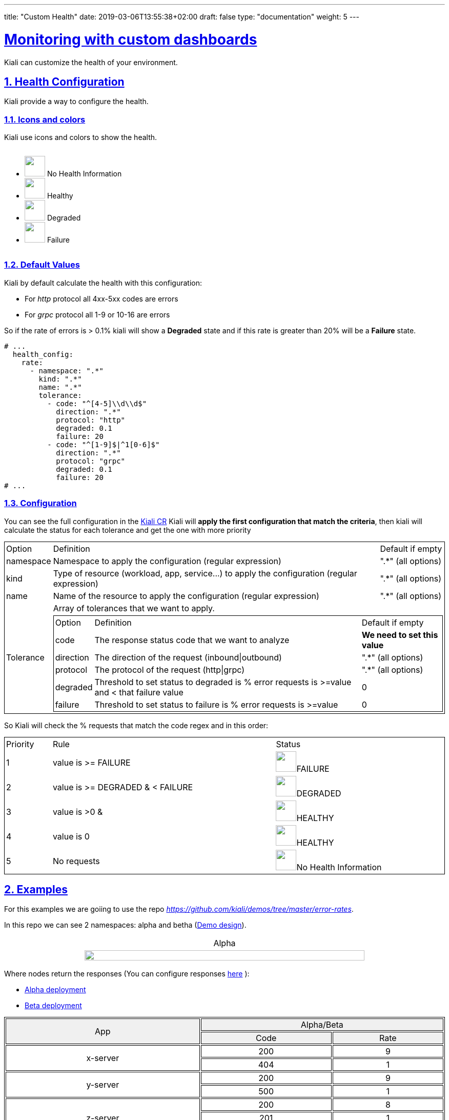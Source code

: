 ---
title: "Custom Health"
date: 2019-03-06T13:55:38+02:00
draft: false
type: "documentation"
weight: 5
---

:linkattrs:
:sectlinks:

= Monitoring with custom dashboards
:sectnums:
:toc: left
toc::[]
:toc-title: Custom Health
:keywords: Kiali Documentation Health
:icons: font
:imagesdir: /images/documentation/health-configuration/

Kiali can customize the health of your environment.

== Health Configuration

Kiali provide a way to configure the health.

=== Icons and colors

Kiali use icons and colors to show the health.

++++
<div style="display: flex;">
<ul>
<li>
 <img src="/images/documentation/health-configuration/no_health.png" style="width: 40px;height: 40px" /> No Health Information
</li>
<li>
 <img src="/images/documentation/health-configuration/healthy.png" style="width: 40px;height: 40px" /> Healthy
</li>
<li>
 <img src="/images/documentation/health-configuration/degraded.png" style="width: 40px;height: 40px" /> Degraded
</li>
<li>
 <img src="/images/documentation/health-configuration/failure.png" style="width: 40px;height: 40px" /> Failure
</li>
</ul>
  </div>
++++

=== Default Values

Kiali by default calculate the health with this configuration:

* For _http_ protocol all 4xx-5xx codes are errors
* For _grpc_ protocol all 1-9 or 10-16 are errors

So if the rate of errors is > 0.1% kiali will show a *Degraded* state and if this rate is greater than 20% will be a *Failure* state.

```yaml
# ...
  health_config:
    rate:
      - namespace: ".*"
        kind: ".*"
        name: ".*"
        tolerance:
          - code: "^[4-5]\\d\\d$"
            direction: ".*"
            protocol: "http"
            degraded: 0.1
            failure: 20
          - code: "^[1-9]$|^1[0-6]$"
            direction: ".*"
            protocol: "grpc"
            degraded: 0.1
            failure: 20
# ...
```

=== Configuration

You can see the full configuration in the link:https://github.com/kiali/kiali-operator/blob/master/deploy/kiali/kiali_cr.yaml[Kiali CR]
Kiali will *apply the first configuration that match the criteria*, then kiali will calculate the status for each tolerance and get the one with more priority


++++
<table style="width: 100%; border: 1px solid black">
<tr style="width: 100%; border: 1px solid black"><td>Option</td><td>Definition</td><td>Default if empty</td>
<tr style="width: 100%; border: 1px solid black">
<td>namespace</td><td>Namespace to apply the configuration (regular expression)</td><td>".*" (all options)</td>
</tr>
<tr style="width: 100%; border: 1px solid black">
<td>kind</td><td>Type of resource (workload, app, service...) to apply the configuration (regular expression)</td><td>".*" (all options)</td>
</tr>
<tr style="width: 100%; border: 1px solid black">
<td>name</td><td>Name of the resource to apply the configuration (regular expression)</td><td>".*" (all options)</td>
</tr>
<tr>
<td rowspan="2">Tolerance</td><td colspan="2">Array of tolerances that we want to apply.</td>
</tr>
<tr>
<td colspan="2">
 <table style="width: 100%; border: 1px solid black" >
    <tr style="width: 100%; border: 1px solid black">
        <td> Option </td>
        <td> Definition </td>
        <td>Default if empty</td>
    </tr>
    <tr>
      <td>code</td>
      <td>The response status code that we want to analyze</td>
      <td><strong>We need to set this value</strong></td>
    </tr>
    <tr>
      <td>direction</td>
      <td>The direction of the request (inbound|outbound)</td>
      <td>".*" (all options)</td>
    </tr>
    <tr>
      <td>protocol</td>
      <td>The protocol of the request (http|grpc)</td>
      <td>".*" (all options)</td>
    </tr>
    <tr>
      <td>degraded</td>
      <td>Threshold to set status to degraded is % error requests is >=value and < that failure value</td>
      <td>0</td>
    </tr>
    <tr>
      <td>failure</td>
      <td>Threshold to set status to failure is % error requests is >=value</td>
      <td>0</td>
    </tr>
 </table>
</td>
</tr>
</table>
++++

So Kiali will check the % requests that match the code regex and in this order:

++++
 <table style="width: 100%; border: 1px solid black" >
    <tr>
        <td> Priority </td>
        <td> Rule </td>
        <td>Status</td>
    </tr>
    <tr>
      <td>1</td>
      <td>value is >= FAILURE</td>
      <td><img src="/images/documentation/health-configuration/failure.png" style="width: 40px;height: 40px" />FAILURE</td>
    </tr>
    <tr>
      <td>2</td>
      <td>value is >= DEGRADED  & < FAILURE</td>
      <td><img src="/images/documentation/health-configuration/degraded.png" style="width: 40px;height: 40px" />DEGRADED</td>
    </tr>
    <tr>
      <td>3</td>
      <td>value is >0 & <DEGRADED</td>
      <td><img src="/images/documentation/health-configuration/healthy.png" style="width: 40px;height: 40px" />HEALTHY</td>
    </tr>
    <tr>
      <td>4</td>
      <td>value is 0</td>
      <td><img src="/images/documentation/health-configuration/healthy.png" style="width: 40px;height: 40px" />HEALTHY</td>
    </tr>
    <tr>
      <td>5</td>
      <td>No requests</td>
      <td><img src="/images/documentation/health-configuration/no_health.png" style="width: 40px;height: 40px" />No Health Information</td>
    </tr>

 </table>
++++

== Examples

For this examples we are goiing to use the repo _https://github.com/kiali/demos/tree/master/error-rates_.

In this repo we can see 2 namespaces: alpha and betha (link:https://github.com/kiali/demos/tree/master/error-rates#error-rates-demo-design[Demo design]).
++++
<table style="width: 100%">
<tr style="text-align: center">
<td>Alpha</td>
</tr>
<tr style="text-align: center">
<td>
<img src="https://raw.githubusercontent.com/kiali/demos/master/error-rates/doc/Kiali-AlphaNamespace.png" style="width: 80%; height: 60%" />
</td>
</tr>
</table>
++++

Where nodes return the responses (You can configure responses link:https://github.com/kiali/demos/tree/master/error-rates#configurable-error-rates[here] ):

- link:https://github.com/kiali/demos/blob/master/error-rates/alpha.yaml[Alpha deployment]
- link:https://github.com/kiali/demos/blob/master/error-rates/beta.yaml[Beta deployment]

++++
<table style="width: 100%; border: 1px solid black">
<tr style="text-align: center; border: 1px solid black; background-color: #F0F0F0">
<td style="border: 1px solid black" rowspan="2">App</td><td style="border: 1px solid black" colspan="2">Alpha/Beta</td>
</tr>
<tr style="text-align: center; background-color: #F0F0F0">
<td style="text-align: center; border: 1px solid black"> Code </td>
<td style="text-align: center; border: 1px solid black"> Rate </td>
</tr>
<tr>
    <td style="text-align: center; border: 1px solid black" rowspan="2"> x-server</td>
    <td style="text-align: center; border: 1px solid black"> 200</td>
    <td style="text-align: center; border: 1px solid black"> 9</td>
</tr>
<tr>
    <td style="text-align: center; border: 1px solid black"> 404</td>
    <td style="text-align: center; border: 1px solid black"> 1  </td>
</tr>
<tr>
    <td style="text-align: center; border: 1px solid black" rowspan="2"> y-server</td>
    <td style="text-align: center; border: 1px solid black"> 200</td>
    <td style="text-align: center; border: 1px solid black"> 9</td>
</tr>
<tr>
    <td style="text-align: center; border: 1px solid black"> 500</td>
    <td style="text-align: center; border: 1px solid black"> 1</td>
</tr>
<tr>
    <td style="text-align: center; border: 1px solid black" rowspan="3"> z-server</td>
    <td style="text-align: center; border: 1px solid black"> 200</td>
    <td style="text-align: center; border: 1px solid black"> 8</td>
</tr>
<tr>
    <td style="text-align: center; border: 1px solid black"> 201</td>
    <td style="text-align: center; border: 1px solid black"> 1</td>
</tr>
<tr>
    <td style="text-align: center; border: 1px solid black"> 202</td>
    <td style="text-align: center; border: 1px solid black"> 1</td>
</tr>
</table>
++++

We are going to assume that the configuration to apply is:

```yaml
# ...
health_config:
  rate:
   - namespace: "alpha"
     tolerance:
       - code: "404"
         failure: 10
         protocol: "http"
       - code: "[45]\\d[^\\D4]"
         protocol: "http"
   - namespace: "beta"
     tolerance:
       - code: "[4]\\d\\d"
         degraded: 30
         failure: 40
         protocol: "http"
       - code: "[5]\\d\\d"
         protocol: "http"
# ...
```

Kiali will add his default configuration so we'll have the following configuration (Debug Info Kiali):

```json
{
  "healthConfig": {
    "rate": [
      {
        "namespace": "/alpha/",
        "kind": "/.*/",
        "name": "/.*/",
        "tolerance": [
          {
            "code": "/404/",
            "degraded": 0,
            "failure": 10,
            "protocol": "/http/",
            "direction": "/.*/"
          },
          {
            "code": "/[45]\\d[^\\D4]/",
            "degraded": 0,
            "failure": 0,
            "protocol": "/http/",
            "direction": "/.*/"
          }
        ]
      },
      {
        "namespace": "/beta/",
        "kind": "/.*/",
        "name": "/.*/",
        "tolerance": [
          {
            "code": "/[4]\\d\\d/",
            "degraded": 30,
            "failure": 40,
            "protocol": "/http/",
            "direction": "/.*/"
          },
          {
            "code": "/[5]\\d\\d/",
            "degraded": 0,
            "failure": 0,
            "protocol": "/http/",
            "direction": "/.*/"
          }
        ]
      },
      {
        "namespace": "/.*/",
        "kind": "/.*/",
        "name": "/.*/",
        "tolerance": [
          {
            "code": "/^5\\d\\d$/",
            "degraded": 0.1,
            "failure": 20,
            "protocol": "/http/",
            "direction": "/.*/"
          },
          {
            "code": "/^[1-9]$|^1[0-6]$/",
            "degraded": 0.1,
            "failure": 20,
            "protocol": "/grpc/",
            "direction": "/.*/"
          }
        ]
      }
    ]
  }
}
```

What are we applying?

- For namespace alpha, all resources
  - Protocol http if % requests with error code 404 are >= 10 then FAILURE, if they are > 0 then DEGRADED
  - Protocol http if % requests with others error codes are> 0 then FAILURE.

- For namespace beta, all resources
  - Protocol http if % requests with error code 4xx are >= 40 then FAILURE, if they are >= 30 then DEGRADED
  - Protocol http if % requests with error code 5xx are > 0 then FAILURE

- For other namespaces kiali apply defaults.
  - Protocol http if % requests with error code 5xx are >= 20 then FAILURE, if they are >= 0.1 then DEGRADED
  - Protocol grpc if % requests with error code match /^[1-9]$|^1[0-6]$/ are >= 20 then FAILURE, if they are >= 0.1 then DEGRADED



++++
 <table style="width: 100%; border: 1px solid black" >
    <tr style="text-align: center;width: 100%; border: 1px solid black">
        <td> Alpha </td>
        <td> Beta </td>
    </tr>
    <tr>
      <td><img src="/images/documentation/health-configuration/alpha.png" style="width: 100%;height: 800px" /></td>
      <td><img src="/images/documentation/health-configuration/beta.png" style="width: 100%;height: 800px" /></td>
    </tr>
 </table>
++++
